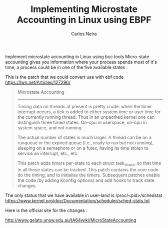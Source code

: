 #+TITLE: Implementing Microstate Accounting in Linux using EBPF
#+AUTHOR: Carlos Neira


Implement microstate accounting in Linux using bcc tools
Micro-state accounting gives you information where your process spends most
of it's time, a process could be in one of the five available states :

This is the patch that we could convert use with ebf code https://lwn.net/Articles/127296/
  #+begin_quote
  Microstate Accounting
---------------------

Timing data on threads at present is pretty crude:  when the timer
interrupt occurs, a tick is added to either system time or user time
for the currently running thread.  Thus in an unpacthed kernel one can
distinguish three timed states:  On-cpu in userspace, on-cpu in system
space, and not running.

The actual number of states is much larger.  A thread can be on a
runqueue or  the expired queue (i.e., ready to run but not running),
sleeping on a semaphore or on a futex, having its time stolen to
service an interrupt, etc., etc.

This patch adds timers per-state to each struct task_struct, so that
time in all these states can be tracked.  This patch contains the core
code do the timing, and to initialise the timers.  Subsequent patches
enable the code (by adding Kconfig options) and add hooks to track
state changes.
#+end_quote

  The only status that we have available in user-land is /proc/<pid>/schedstat
 https://www.kernel.org/doc/Documentation/scheduler/sched-stats.txt

 Here is the official site for the changes :

 http://www.gelato.unsw.edu.au/IA64wiki/MicroStateAccounting
